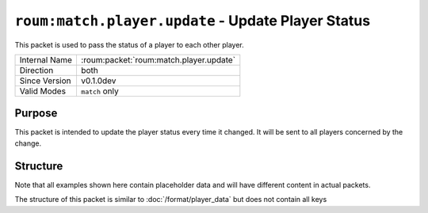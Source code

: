 
``roum:match.player.update`` - Update Player Status
===================================================

.. roum:packet:: roum:match.entity.update.pos

This packet is used to pass the status of a player to each other player.

+-----------------------+--------------------------------------------+
|Internal Name          |:roum:packet:`roum:match.player.update`     |
+-----------------------+--------------------------------------------+
|Direction              |both                                        |
+-----------------------+--------------------------------------------+
|Since Version          |v0.1.0dev                                   |
+-----------------------+--------------------------------------------+
|Valid Modes            |``match`` only                              |
+-----------------------+--------------------------------------------+

Purpose
-------

This packet is intended to update the player status every time it changed. It will be sent to all players concerned
by the change.

Structure
---------

Note that all examples shown here contain placeholder data and will have different content in actual packets.

The structure of this packet is similar to :doc:`/format/player_data` but does not contain all keys

.. todo::
   Specify the attributes of :py:class:`roum.Player`
